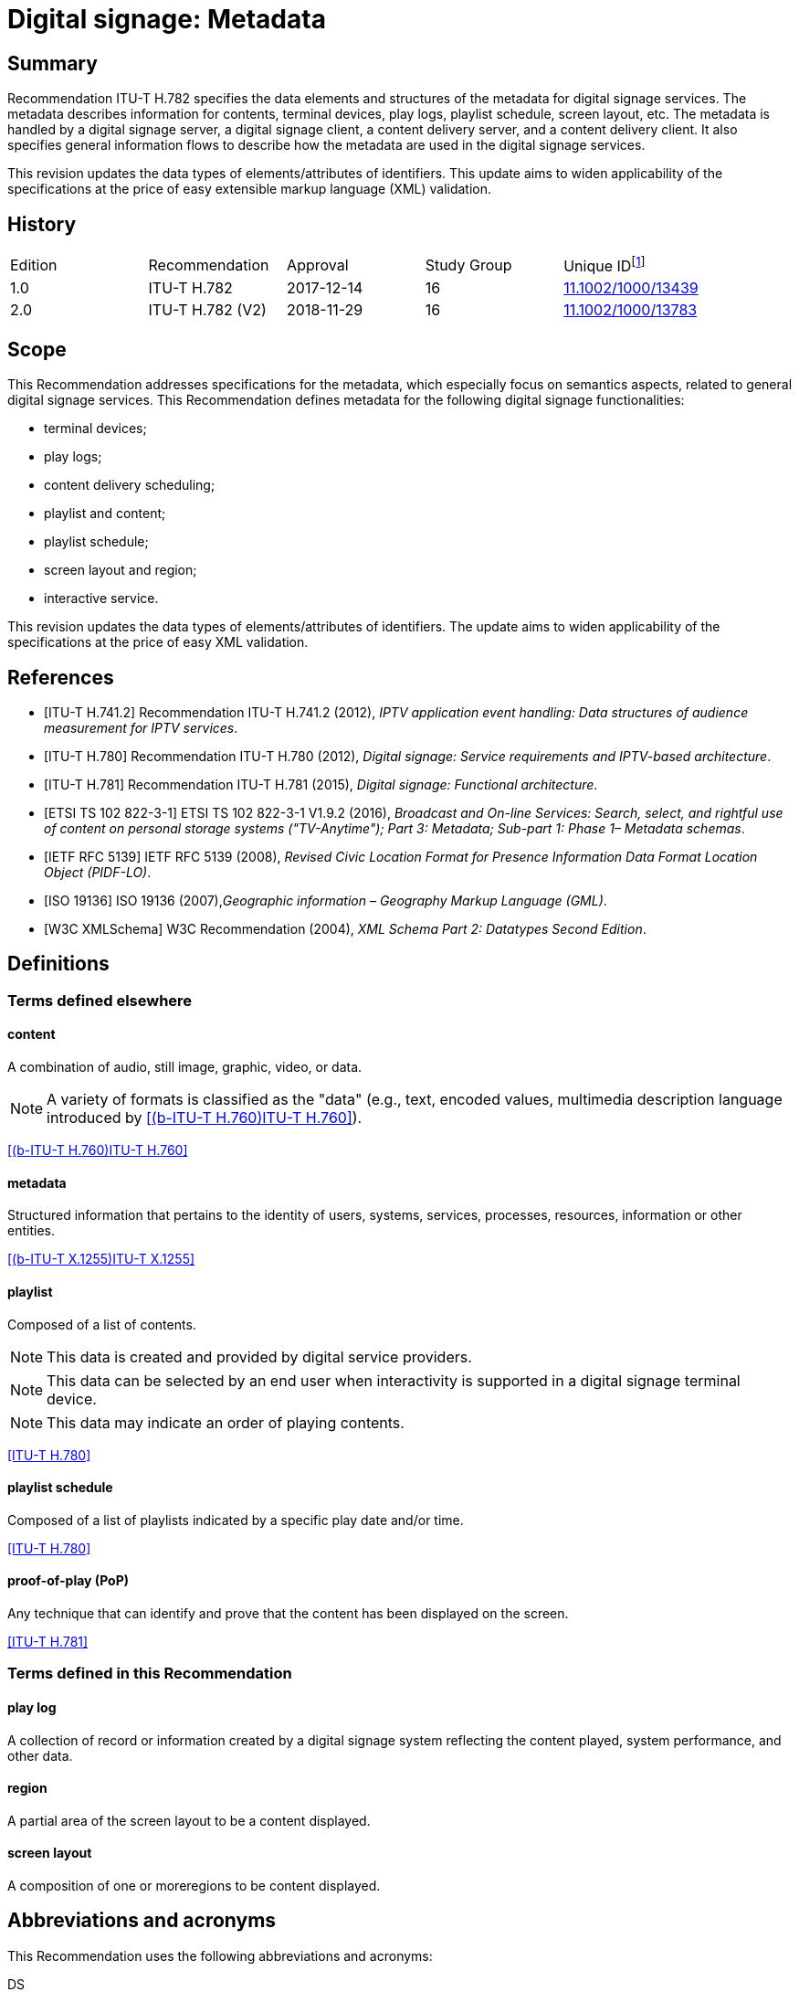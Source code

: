 = Digital signage: Metadata
:bureau: T
:docnumber: H.782
:series: H: Audiovisual and Multimedia Systems
:series1: IPTV multimedia services and applications for IPTV
:series2: Digital Signage
:published-date: 2018-11-01
:status: in-force
:doctype: recommendation
:keywords: Digital signage, information flows, metadata
:imagesdir: images
:docfile: T-REC-H.782-201811-I.MSW-E.adoc
:mn-document-class: itu
:mn-output-extensions: xml,html,doc,rxl
:local-cache-only:
:data-uri-image:

[abstract]
== Summary
Recommendation ITU-T H.782 specifies the data elements and structures of the metadata for digital signage services. The metadata describes information for contents, terminal devices, play logs, playlist schedule, screen layout, etc. The metadata is handled by a digital signage server, a digital signage client, a content delivery server, and a content delivery client. It also specifies general information flows to describe how the metadata are used in the digital signage services.

This revision updates the data types of elements/attributes of identifiers. This update aims to widen applicability of the specifications at the price of easy extensible markup language (XML) validation.

[preface]
== History

[%unnumbered]
|===
<.^| Edition <.^| Recommendation <.^| Approval <.^| Study Group <.^|
Unique ID{blank}footnote:[To access the Recommendation, type the URL http://handle.itu.int/ in the address field of your web browser, followed by the Recommendation's unique ID. For example, http://handle.itu.int/11.1002/1000/11830-en[].]

| [[ihistorye]]1.0 | ITU-T H.782 | 2017-12-14 | 16 | http://handle.itu.int/11.1002/1000/13439[11.1002/1000/13439]
| 2.0 | ITU-T H.782 (V2) | 2018-11-29 | 16 | http://handle.itu.int/11.1002/1000/13783[11.1002/1000/13783]
|===

== Scope

This Recommendation addresses specifications for the metadata, which especially focus on semantics aspects, related to general digital signage services. This Recommendation defines metadata for the following digital signage functionalities:

* terminal devices;

* play logs;

* content delivery scheduling;

* playlist and content;

* playlist schedule;

* screen layout and region;

* interactive service.

This revision updates the data types of elements/attributes of identifiers. The update aims to widen applicability of the specifications at the price of easy XML validation.

[bibliography]
== References

* [[[h741, ITU-T H.741.2]]] Recommendation ITU-T H.741.2 (2012), _IPTV application event handling: Data structures of audience measurement for IPTV services_.

* [[[h780, ITU-T H.780]]] Recommendation ITU-T H.780 (2012), _Digital signage: Service requirements and IPTV-based architecture_.

* [[[h781, ITU-T H.781]]] Recommendation ITU-T H.781 (2015), _Digital signage: Functional architecture_.

* [[[etsi, ETSI TS 102 822-3-1]]] ETSI TS 102 822-3-1 V1.9.2 (2016), _Broadcast and On-line Services: Search, select, and rightful use of content on personal storage systems ("TV-Anytime"); Part 3: Metadata; Sub-part 1: Phase 1– Metadata schemas_.

* [[[rfc5139, IETF RFC 5139]]] IETF RFC 5139 (2008), _Revised Civic Location Format for Presence Information Data Format Location Object (PIDF-LO)_.

* [[[iso19136, ISO 19136]]] ISO 19136 (2007),_Geographic information – Geography Markup Language (GML)_.

* [[[xmlschema, W3C XMLSchema]]] W3C Recommendation (2004), _XML Schema Part 2: Datatypes Second Edition_.

== Definitions

=== Terms defined elsewhere

==== content

A combination of audio, still image, graphic, video, or data.

NOTE: A variety of formats is classified as the "data" (e.g., text, encoded values, multimedia description language introduced by <<h760>>).

[.source]
<<h760>>

==== metadata

Structured information that pertains to the identity of users, systems, services, processes, resources, information or other entities.

[.source]
<<x1255>>

==== playlist

Composed of a list of contents.

NOTE: This data is created and provided by digital service providers.

NOTE: This data can be selected by an end user when interactivity is supported in a digital signage terminal device.

NOTE: This data may indicate an order of playing contents.

[.source]
<<h780>>

==== playlist schedule

Composed of a list of playlists indicated by a specific play date and/or time.

[.source]
<<h780>>

==== proof-of-play (PoP)

Any technique that can identify and prove that the content has been displayed on the screen.

[.source]
<<h781>>


=== Terms defined in this Recommendation

==== play log

A collection of record or information created by a digital signage system reflecting the content played, system performance, and other data.

==== region

A partial area of the screen layout to be a content displayed.

==== screen layout

A composition of one or moreregions to be content displayed.

== Abbreviations and acronyms

This Recommendation uses the following abbreviations and acronyms:

DS:: Digital Signage

GML:: Geography Markup Language

URI:: Uniform Resource Identifier

URL:: Uniform Resource Locator

UTC:: Coordinated Universal Time

XML:: extensible Markup Language

== Conventions

This Recommendation follows the notation described in clause 6 of <<h741>>. The notation is used in this Recommendation to facilitate the specification of the corresponding schema:

* _Definition/Semantics_: definition and semantics of the element / attribute along with notes and value domain;

* _Support_: describes the requirement level and number of occurrence of the pertaining instance. The notations for requirement level are M for mandatory, R for recommended, O for optional. The notations for number of occurrence are (1) = (one instance), (0-1) = (zero or one instance), (0-\*) = (zero or multiple instances possible), (1-*) = (one or multiple instances possible);

* _Type_: describes the type of the pertaining instance as defined in <<table1>>;

* _Container_: elements are defined to group associated elements.

<<table1>> contains data types used in this Recommendation; alternative representations may be shown which illustrates other data structures. In case of discrepancy with any alternative representation, the correct information is to be found in <<table1>>.

[[table1]]
.Data types used in this Recommendation
|===
^.^h| Type ^.^h| Name ^.^h| Notes/Reference

| ca:civicAddress | Civic address a| Used to specify civic location. +
Defined in <<rfc5139>>.
| gml:Point | GML point a| Used to specify simple point geometry in format of geography markup language (GML). +
A point consists of a <Point> element with a child <coords> element. Within <coords> the latitude and longitude values are separated by a space. +
Defined in <<iso19136>>.
| tva:GenreType | Genre a| Used to specify genre of the content. +
Defined in <<etsi>>.
| xs:date | Date a| Used to specify date. The lexical form is CCYY-MM-DD where "CC" represents the century, "YY" the year, "MM" the month and "DD" the day. +
Defined in <<xmlschema>>.
| xs:duration | Duration a| Used to specify duration of time. The lexical form is PnYnMnDTnHnMnS, where "P" represents the starts expression, "nY" represents number of years, "nM" represents number of months, "nD" represents number of days, "T" represents separation of date and time, "nH" represents number of hours, "nM" represents number of minutes, and "nS" represents number of seconds. +
Defined in <<xmlschema>>.
| xs:time | Time a| Used to specify time. The format of time is "hh:mm:ss" where: hh indicates the hour, mm indicates the minute, ss indicates the second. +
Defined in <<xmlschema>>.
| xs:dateTime | Date and time a| Used to specify date and time. The format of dateTime is YYYY-MM-DDThh:mm:ss.s+zzzzzz +
Defined in <<xmlschema>>.
| xs:integer | Integer a| Used to specify a numeric value without a fractional component. +
Defined in <<xmlschema>>.
| xs:language | Natural language identifier a| Used to specify a natural language identifier. +
Defined in <<xmlschema>>.
| xs:nonNegativeInteger | Non-negative integer a| Used to specify integer containing only non-negative values (e.g., 0,1,2,..) +
Defined in <<xmlschema>>.
| xs:positiveInteger | Positive integer a| Used to specify integer containing only positive values (e.g., 1,2,..). +
Defined in <<xmlschema>>.
| xs:string | String a| Used to specify string value which contains characters, line feeds, carriage returns, and tab characters. +
Defined in <<xmlschema>>.
| xs:NMTOKEN | Normalized String without spaces a| Used to specify string after white space replacement. This is, any occurrence of line feeds, carriage returns, contiguous of spaces, and tab are replaced by a single space along with leading or trailing spaces removed. +
Defined in <<xmlschema>>.
| xs:NMTOKENS | List of NMTOKEN a| A whitespace-separated list of NMTOKEN values. +
Defined in <<xmlschema>>.
| xs:anyURI | URI a| Used to specify uniform resource identifier (URI). +
Defined in <<xmlschema>>.

|===

== Overview

This Recommendation address metadata related to digital signage (DS) services to present details of contents and service information. <<h780>> specifies some elements of metadata that are applicable to digital signage services.

Digital signage server has capabilities for administration of digital signage system, control of content delivery, and management of digital signage terminal devices. Digital signage clients are responsible for content presentation, and interactions with audiences. The detailed functionalities of digital signage server and digital signage client are defined in <<h781>>.

This Recommendation selects basic elements/attributes from these specifications that are applicable to digital signage services. Names of elements/attributes are quoted as they are in the specifications, in order to keep the relationship between the standards clear.

<<figure1>> illustrates a reference functional model for DS services as per <<h781>>, and the scope of this Recommendation.

[[figure1]]
.Digital signage service reference architecture
image::T-REC-H.782/image003.png[]

NOTE: <<figure1>> as per <<h781>>.

Entities in <<figure1>> are as follows:

* *Audience/User*: the audience or user, or his/her own device;

* *DS terminal device*: the device that displays content received from a DS service operator;

* *DS service operator*: the business operator that provides DS services. It manages DS terminal devices for displaying content received from a content provider;

* *Content provider or business system*: this entity provides content to the DS service operator for a particular purpose, e.g., advertisements, information, alerts.

Main groups of functions within the DS terminal device and the DS service operator are as follows:

* *DS client*: is responsible for content presentation and interactions with audiences;

* *Content delivery client*: is responsible for acquiring content through a network;

* *DS server*: has capabilities for administration of DS system, control of content delivery and management of DS terminal devices;

* *Content delivery server*: delivers content to the content delivery client.

This Recommendation describes metadata handled by these four functional groups.

== Configuration of terminal device

=== Client configuration

The digital signage server configures the digital signage client with a set of metadata in the "client configuration" which includes allocation of _TerminalId_; see <<figure2>>. The digital signage server can reconfigure the digital signage client with the configuration information needed.

A set of elements/attributes for "client configuration" metadata is shown in <<table2>>.

[[figure2]]
.A flow for client configuration
image::T-REC-H.782/image004.png[]

[[table2]]
.Metadata for "client configuration"
|===
^.^h| Element/Attribute ^.^h| Definition/Semantics ^.^h| Support ^.^h| Type

| Client‌Configuration | Container to include client configuration information. | |
| Terminal‌Id a| Element of ClientConfiguration. +
An identifier of a terminal device. This value is allocated by the digital signage server. | M(1) | xs:NMTOKEN
| Name a| Element of ClientConfiguration. +
Name of the terminal, which can be in different languages. | O(0-*) | xs:string
| KeywordList a| Element of ClientConfiguration. +
Container to include list of keywords. | O(0-1) |
| Keyword a| Element of KeywordList. +
A keyword for the usage of the terminal device which can be in different languges. +
A keyword can be a single word or an entire phrase made up of multiple words. | O(1-*) | xs:string
| Configuration‌DateTime a| Element of ClientConfiguration. +
Describes date/time of configuration of the terminal device. | O(0-1) | xs:dateTime
| ScreenlayoutId‌RefList a| Element of ClientConfiguration. +
A list of reference identifiers of the screen layout information (see <<table15>>). | O(0-1) | xs:NMTOKENS
| TerminalGroup‌Id‌Ref a| Element of ClientConfiguration. +
A reference identifier of the terminal group information (see <<table9>>). | O(0-1) | xs:NMTOKEN
| Username a| Element of ClientConfiguration. +
The user name to access the terminal device. | O(0-1) | xs:NMTOKEN
| Password a| Element of ClientConfiguration. +
The password to access the terminal device. | O(0-1) | xs:string
| AVControl a| Element of ClientConfiguration. +
Container to include audio and visual information. | O(0-1) |
| Volume a| Element of AVControl. +
Control the sound volume level of the terminal device. +
Suggested unit is in percentage (%). | O(0-1) | xs:string
| Brightness a| Element of AVControl. +
Control the monitor brightness level of the terminal device. +
Suggested unit is in percentage (%). | O(0-1) | xs:string
| ContentDelivery‌ServerIdRefList a| Element of ClientConfiguration. +
A list of reference identifiers of content delivery servers (see <<table5>>). | O(0-1) | xs:NMTOKENS
| LogServerIdRef a| Element of ClientConfiguration. +
A reference identifier to a log server (see <<table6>>). | O(0-1) | xs:NMTOKEN
| Playlist‌ScheduleServer‌Id‌Ref a| Element of ClientConfiguration. +
A reference identifier to a server that provides a playlist schedule (see <<table7>>). | O(0-1) | xs:NMTOKEN

|===

NOTE: Elements derived from <<h780>>: TerminalId, Keyword.

Supplemental explanations of elements are as follows:

* _ScreenlayoutIdRefList_: denotes the list of reference identifiers of the screen layout format of the terminal device. This element is used when there are limited types of screen layout format within this configuration;

* _Name_: denotes the name of the terminal device. Normally, it is in user-readable format for the user to differentiate or to understand the purpose of the terminals. It can be in different languages;

* _Username and Password_: denotes the username and password that is used in accessing digital signage service from the terminal device. This information can be used for maintenance of terminal and the digital signage client;

* _AVControl_: describes the level of sound volume and brightness of the terminal device that is controlled by the digital signage server. It is possible to add other types of audio/visual setting that in needed in the implementation such as contrast, colours, etc.;

* _TerminalGroup_: denotes the reference identifier of the terminal group that the terminal belongs;

* _ContentDeliveryServerIdRefList_: denotes the list of reference identifiers of the content delivery servers that are used by terminals in downloading content. There can be more than one content delivery servers;

* _LogServerIdRef_: denotes the reference identifier of the log server that is used by the terminal to report log data;

* _PlaylistScheduleServerIdRef_: denotes the reference identifier of the playlist schedule server for the terminal.

=== Terminal device

A digital signage client may use the set of metadata in the "terminal device" to send its installation information to the server, and the digital signage server may use this metadata to manage the terminal device. See <<figure3>>.

A set of elements/attributes for "terminal device" metadata is shown in <<table3>>.

[[figure3]]
.A flow for terminal device
image::T-REC-H.782/image005.png[]

[[table3]]
.Metadata for "terminal device"
|===
^.^h| Element/Attribute ^.^h| Definition/Semantics ^.^h| Support ^.^h| Type

| Terminal‌Device | Container to include terminal device information to be reported to the server. | |
| TerminalId‌Ref a| Element of TerminalDevice. +
A reference identifier of a terminal device. This value is allocated by the digital signage server (see <<table2>>). | M(1) | xs:NMTOKEN
| Installation‌DateTime a| Element of TerminalDevice. +
Describes date and time of installation of the terminal device. | O(0-1) | xs:dateTime
| Display‌Information a| Element of TerminalDevice. +
Container to include information of the display connected to a terminal device. | O(0-1) |
| Installation‌Layout a| Element of DisplayInformation. +
Informs how the display is installed. Example values are horizontal, vertical, tiled horizontally, but not limited. | O(0-1) | xs:string
| Size a| Element of DisplayInformation. +
The size of display monitor in length unit. The data type has three attributes for diagonal, width and height of the monitor, and an additional unit attribute. Example units are centimeters, inches, but not limited. | O(0-1) | xs:string
| Pixel‌Resolution a| Element of DisplayInformation. +
The resolution of display monitor in pixels. It has three attributes for the width, height and aspect ratio. | O(0-1) | xs:string
| Capability‌List a| Element of DisplayInformation. +
List of capabilities that are provided in the screen. Example values are touch screen, 3D, but not limited. | O(0-1) | xs:‌NMTOKENS
| Cpu a| Element of TerminalDevice. +
CPU power of the terminal. | O(0-1) | xs:string
| Storage‌Size a| Element of TerminalDevice. +
Storage size available of the terminal. | O(0-1) | xs:string
| IPAddress a| Element of TerminalDevice. +
IP address of the terminal device. +
This attribute can be an IPv4 or IPv6 address. +
Either MAC address or IP address exists for a single terminal. | R(0-1) | xs:‌NMTOKEN
| MACAddress a| Element of TerminalDevice. +
MAC address of the terminal device. +
The format for this attribute is "xx:xx:xx:xx:xx:xx", where 'x' indicates a single hexadecimal. +
Either MAC address or IP address exists for a single terminal. | R(0-1) | xs:‌NMTOKEN
| Timezone a| Element of TerminalDevice. +
The timezone of the terminal device. +
Value in coordinated universal time (UTC) time. | O(0-1) | xs:time
| Geo‌Location a| Element of TerminalDevice. +
The geographical location of the terminal device. | O(0-1) | gml:Point
| Location a| Element of TerminalDevice. +
Location of the terminal other than geographic information (e.g., postal address). | O(0-1) | ca:‌civic‌Address
| Interactive‌Device a| Element of TerminalDevice. +
The container to include the list of interactive devices that are attached to the terminal device (see <<table4>>). | O(0-*) |

|===

NOTE: Elements derived from <<h780>>: TerminalId, DisplayInformation, and InstallationDate.

Supplemental explanations of elements are as follows:

* _TerminalIdRef_: denotes the reference identifier to the terminal, if applicable. After first initiation, the terminal device may not have any _TerminalId_ to identify itself;
+
NOTE: In this case, the terminal device sets the initial value, such as "0", to the _TerminalId._ The digital signage server can assign a unique value for _TerminalId_ through the flow described in clause7.1;

* _DisplayInformation_: describes the display information of the digital signage terminal. The information may include the display size, pixel, and capabilities such as 3D, touch screen, etc. Digital signage server can use this information in determining the type of content that the terminal is able to display;

* _Cpu_: describes the CPU power of the terminal. This is used to check if the terminal has the ability to display certain types of content;

* _StorageSize_: describes the size of the storage available in the terminal, e.g., a hard disk drive or flash memory;
+
NOTE: This is used to check if the terminal is able to store the content to be displayed;

* _IPAddress_ and _MACAddress_: denotes the address used to access the terminal. It is possible to use this information when creating the _TerminalId_ element;

* _Timezone_:describes the time zone of the area where the terminal is installed;
+
NOTE: When the terminal and the server are in different time zones, the server needs to be careful with information related to time;

* _GeoLocation_: denotes the location of the terminal using GML format;
+
NOTE: If the terminal is mobile, this element can be appropriate in providing the actual position of the terminal.

* _Location_: describes the postal address of the terminal;
+
NOTE: This element can be used to locate the terminal, e.g., maintenance.

* _InterfaceDevice_: describes the list of interactive devices that are attached to the terminal. A terminal device can have zero or more interactive devices attached such as touch panel, keyboard, mouse, camera, sensor, etc. The digital signage operator can make use of the interactive devices to provide interactive services and collect environmental inputs.

=== Interactive device

A terminal device can have zero or more interactive devices attached. The digital signage service can make use of the interactive devices to provide interactive services and collect environmental inputs. A set of elements/attributes for the interactive device are shown in <<table4>>.

[[table4]]
.Metadata for "interactive device"
|===
^.^h| Element/Attribute ^.^h| Definition/Semantics ^.^h| Support ^.^h| Type

| Interactive‌Device | Container to include interactive devices attached to the terminal. | |
| Interactive‌DeviceId a| Element of InteractiveDevice. +
Identifier of the interactive device. | M(1) | xs:NMTOKEN
| Name a| Element of InteractiveDevice. +
Name of the interactive device, which can be in different languages. | O(0-*) | xs:string
| Type a| Element of InteractiveDevice. +
Type of interactive device. +
The suggested values are touch panel, keyboard, mouse, camera, camcorder, sensor, but not limited. | R(0-1) | xs:string
| Output‌Type a| Element of InteractiveDevice. +
Type of output type of event that can occur to the interactive device. +
The suggested values are text, audio, video, position, but not limited. | O(0-1) | xs:string
| Status a| Element of InteractiveDevice. +
Indicates the existence of an error (and/or type of error) in the interactive device. +
The suggested values are normal, failure, but not limited. | M(1) | xs:string

|===

Supplemental explanations of elements are as follows:

* _InteractiveDeviceId_: denotes the identifier of the interactive device that is attached to the terminal. It is a unique value within the terminal device;

* _Name_: denotes the name of the interactive device. Normally, it is in user-readable format for the user to differentiate or to understand the auxiliary devices attached. It can be in different languages;

* _Type_: describes the type of the interactive device that includes touch panel, keyboard, camera, sensor, etc.;

* _OutputType_: describes the data type of event that can be produced from the interactive device.
+
NOTE: For example, a mouse or touch panel can produce position data type, a camera can produce video data type.

=== Content delivery server

It is possible to have a separate content delivery server to distribute content to the DS terminal. A set of elements/attributes for the information of the "content delivery server" are shown in <<table5>>.

[[table5]]
.Metadata for "content delivery server"
|===
^.^h| Element/Attribute ^.^h| Definition/Semantics ^.^h| Support ^.^h| Type

| Content‌Delivery‌Server | Container to include information of the content delivery server. | |
| Content‌Delivery‌Server‌Id a| Element of ContentDeliveryServer. +
Identification of the content delivery server. | M(1) | xs:NMTOKEN
| Location a| Element of ContentDeliveryServer. +
Container to include the IP address/URI of the content delivery server. | M(1) |
| IPAddress a| Element of Location. +
The IP address and port number of the content delivery server. | O(0-1) | xs:string
| URI a| Element of Location. +
The URI of the content delivery server. | O(0-1) | xs:anyURI
| Username a| Element of ContentDeliveryServer. +
The user name to access the content delivery server. | O(0-1) | xs:string
| Password a| Element of ContentDeliveryServer. +
The password to access the content delivery server. | O(0-1) | xs:string
| Timezone a| Element of ContentDeliveryServer. +
The time zone of the content delivery server. +
Value in UTC time. | O(0-1) | xs:time

|===

Supplemental explanations of elements are as follows:

* _ContentDeliveryServerId_: denotes the identifier of the content delivery server;

* _Location_: describes the addressing information to access the content delivery server. Suggested format used for this element is IP Address/port number, URI, uniform resource locator (URL), etc.;

* _Username_ and _password_: denotes the user name and password that is used in accessing the content delivery server;
+
NOTE: The content delivery server can validate the DS terminal device that provides this information.

* _Timezone_: describes the time zone used by the content delivery server.

=== Log server

It is possible to have separate log server to collect log data. A set of elements/attributes for the "logserver" are shown in <<table6>>.

[[table6]]
.Metadata for "log server"
|===
^.^h| Element/Attribute ^.^h| Definition/Semantics ^.^h| Support ^.^h| Type

| LogServer | Container to include information of log server. | |
| LogServerId a| Element of LogServer. +
Identification of the log server. | M(1) | xs:NMTOKEN
| Location a| Element of LogServer. +
Container to include the IP address/URI of the log server. | M(1) |
| IPAddress a| Element of Location. +
The IP address and port number of the log server. | O(0-1) | xs:string
| URI a| Element of Location. +
The URI of the log server. | O(0-1) | xs:anyURI
| Username a| Element of LogServer. +
The user name to access to the log server. | O(0-1) | xs:‌NMTOKEN
| Password a| Element of LogServer. +
The password to access to the log server. | O(0-1) | xs:string
| Timezone a| Element of LogServer. +
The time zone of the log server. +
Value in UTC time. | O(0-1) | xs:time

|===

Supplemental explanations of elements are as follows:

* _LogServerId_: denotes the identifier of the log server;

* _Location_: describes the addressing information to access the log server. Suggested format used for this element is IP address/port number, URI, URL, etc.;

* _Username_ and _Password_: denotes the user name and password that is used in accessing log server;
+
NOTE: The log server can validate the DS terminal device that provides this information.

* _Timezone:_ describes the time zone used by the log server.

=== Playlist schedule server

It is possible to have a separate server to inform playlist schedule. A set of elements/attributes for the information of the "playlist schedule server" are shown in <<table7>>.

[[table7]]
.Metadata for "playlist schedule server"
|===
^.^h| Element/Attribute ^.^h| Definition/Semantics ^.^h| Support ^.^h| Type

| Playlist‌Schedule‌Server | Container to include information of playlist scheduleserver. | |
| Playlist‌Schedule‌ServerId a| Element of PlaylistScheduleServer. +
Identification of the playlist schedule server. | M(1) | xs:NMTOKEN
| Location a| Element of PlaylistScheduleServer. +
Container to include the IP address/URI of the playlist schedule server. | M(1) |
| IPAddress a| Element of Location. +
The IP qddress and port number of the playlist schedule server. | O(0-1) | xs:string
| URI a| Element of Location. +
The URI of the playlist schedule server. | O(0-1) | xs:anyURI
| Username a| Element of PlaylistScheduleServer. +
The user name to access to the playlist schedule server. | O(0-1) | xs:‌NMTOKEN
| Password a| Element of PlaylistScheduleServer. +
The password to access to the playlist schedule server. | O(0-1) | xs:string
| Timezone a| Element of PlaylistScheduleServer. +
The time zone of the playlist schedule server. +
Value in UTC time. | O(0-1) | xs:time

|===

Supplemental explanations of elements are as follows:

* _PlaylistScheduleServerId_: denotes the identifier of the playlist schedule server;

* _Location_: describes the addressing information to access the playlist schedule server. Suggested format used for this element is IP address/port number, URI, URL, etc.;

* _Username_ and _Password_: denotes the user name and password that is used in accessing playlist schedule server;
+
NOTE: The playlist schedule server can validate the DS terminal device that provides this information.

* _Timezone_: describes the time zone used by the playlist schedule server.

=== Terminal device status

The terminal device can send its device status to the digital signage server; see <<figure4>>. This informs the digital signage operator of the current condition of the terminal device <<h781>>.

A set of elements/attributes for "terminal device status" metadata is shown in <<table8>>.

[[figure4]]
.A flow for terminal device status
image::T-REC-H.782/image006.png[]

[[table8]]
.Metadata for "terminal device status"
|===
^.^h| Element/Attribute ^.^h| Definition/Semantics ^.^h| Support ^.^h| Type

| Terminal‌Device‌Status | Container to include information in the terminal device status reported to the server. | |
| Terminal‌Id‌Ref a| Element of TerminalDeviceStatus. +
A reference identifier of the terminal device (see <<table2>>). | M(1) | xs:NMTOKEN
| Timestamp a| Element of TerminalDeviceStatus. +
Time/date that was measured by the terminal device. | M(1) | xs:dateTime
| FreeSpace a| Element of TerminalDeviceStatus. +
Size of the free space in the memory of the terminal device. +
Suggested unit is in either megabytes (MB) or gigabytes (GB). The value may be expressed as size + unit such as '10 MB'. | R(0-1) | xs:string
| CPU‌Speed a| Element of TerminalDeviceStatus. +
Currently measured CPU speed of the terminal device. +
Suggested unit is in GHz. | O(0-1) | xs:non‌Negative‌Integer
| Temperature a| Element of TerminalDeviceStatus. +
Currently measured temperature of the terminal device. +
Suggested unit is in Celsius. | O(0-1) | xs:integer
| Uptime a| Element of TerminalDeviceStatus. +
Current uptime of the terminal device. +
Suggested unit is in minutes. | R(0-1) | xs:non‌Negative‌Integer
| AVControl a| Element of TerminalDeviceStatus. +
Container to include current audio and visual status. | O(0-1) |
| Volume a| Element of AVControl. +
Current sound volume level of the terminal device. +
Suggested unit is in percentage (%). | O(0-1) | xs:non‌Negative‌Integer
| Brightness a| Element of AVControl. +
Current monitor brightness level of the terminal device. +
Suggested unit is in percentage (%). | O(0-1) | xs:non‌Negative‌Integer
| Last‌Connect a| Element of TerminalDeviceStatus. +
Time of last connection with the server. | O(0-1) | xs:dateTime
| Terminal‌Status a| Element of TerminalDeviceStatus. +
Indicates the existence of an error (and/or type of error) of the terminal device. +
The suggested values are normal, display failure, interactive device failure, but not limited. | M(1) | xs:string

|===

Supplemental explanations of elements are as follows:

* _Timestamp_: describes the time and date of the moment that the terminal device has measured the terminal device status;

* _FreeSpace, CPUSpeed,_ and _Temperature_: describe the performance status of the terminal device. The server can detect if the terminal device is overloaded;

* _AVControl_: describes the current sound volume level and brightness level of the terminal device;
+
NOTE: The server can determine the need for controlling the volume level/brightness level that is appropriate for the environment. It is possible to add other types of audio/visual settings that are needed in the implementation such as contrast, colours, etc.

* _LastConnect_: describes the date/time that the server has interface with the terminal device.
+
NOTE: The server can check when it has made any control to the terminal device.

=== Terminal group

A number of terminal devices can be grouped together to display the same content and playlist schedule. It would be easier to manage and operate multiple digital signage clients with the concept of a group. The digital signage server assigns a client to a group with the set of metadata defined in <<table9>>.

A set of elements/attributes for "terminal group" metadata is shown in <<table9>>.

[[table9]]
.Metadata for "terminal group"
|===
^.^h| Element/ Attribute ^.^h| Definition/Semantics ^.^h| Support ^.^h| Type

| Terminal‌Group | Container to include group information for terminal device. | |
| Terminal‌GroupId a| Element of TerminalGroup. +
An identifier of the group of terminal devices. | M(1) | xs:NMTOKEN
| Name a| Element of TerminalGroup. +
Name of the terminal group, which can be in different languages. | O(0-*) | xs:string
| Username a| Element of TerminalGroup. +
The user name to access the terminal group. | O(0-1) | xs:‌NMTOKEN
| Password a| Element of TerminalGroup. +
The password to access the terminal group. | O(0-1) | xs:string
| Location a| Element of TerminalGroup. +
Location of the terminals in the group (e.g., A building name, or an area name of terminal devices installed). | O(0-1) | xs:string
| Creation‌DateTime a| Element of TerminalGroup. +
Creation time/date of the terminal group. | O(0-1) | xs:dateTime
| ParentGroup‌IdRef a| Element of TerminalGroup. +
To support nested groups, a reference identifier of the parent terminal group. | R(0-1) | xs:NMTOKEN
| Inherited‌Depth a| Element of TerminalGroup. +
The depth of the nested group when ParentGroupIdRef is assigned. +
If the value is bigger than 0, it is inherited. | R(0-1) | xs:non‌Negative‌Integer
| TerminalId‌RefList a| Element of TerminalGroup. +
A list of reference identifiers of the terminal devices (see <<table2>>). List of terminal devices that are assigned to this group. | M(1) | xs:NMTOKENS

|===

Supplemental explanations of elements are as follows:

* _TerminalGroupId_: denotes the identifier of the group of terminal devices;

* _Name_: denotes the name of the group. Normally, it is in user-readable format for the user to differentiate or to understand the purpose of the group. It can be in different languages;

* _Username_ and _Password_: denotes the user name and password that is commonly used by the terminal devices in the group;

* _Location:_ describes the location of the terminal devices in the group, normally in user‑readable format;
+
NOTE: This element can be used by a user of the digital signage service to understand the estimated location of the group. For example, terminal devices on the first floor of a building can form a "first‑floor" group.

* _CreationDateTime_: describes the creation time and date of the terminal group;

* _ParentGroupIdRef_, _InheritedDepth_: group can be in nested. The depth of the nested group is expressed in _InheritedDepth_ element.
+
NOTE: For example, a terminal device on the first floor of a building can belong to a building group and also to a first‑floor group.

== Play log

Digital signage server has log management functions to aggregate logs from DS terminal devices. The DS terminal device creates records for content played in the DS terminal device and sends the play log to the server. The details functionalities of digital signage server and digital signage client are defined in <<h781>>.

NOTE: The digital signage server controlling and managing multiple clients can be overwhelmed with play log reports from a large number of clients. It is convenient to specify the timing of sending the report to avoid high server load intensity or network congestion <<h781>>.

The digital signage client reports to the digital signage server of its play log with the set of metadata defined in <<table10>>, which describes a set of elements/attributes for "play log" metadata.

[[figure5]]
.Flows for reporting play log
image::T-REC-H.782/image007.png[]

[[table10]]
.Metadata for "play log"
|===
^.^h| Element/ Attribute ^.^h| Definition/Semantics ^.^h| Support ^.^h| Type

| PlayLog | Container to include information of play log reported by the client. | |
| TerminalIdRef a| Element of Playlog. +
A reference identifier of the terminal device (see <<table2>>). | M(1) | xs:NMTOKEN
| LogItem a| Element of Playlog. +
Container to include information of list of log items. | O(0-*) |
| StartDateTime a| Element of LogItem. +
Describes the start date and time of showing the content. | M(1) | xs:dateTime
| EndDateTime a| Element of LogItem. +
Describes the end date and time of showing the content. +
Either EndDateTime or Duration may exist for a single log item. | O(0-1) | xs:dateTime
| Duration a| Element of LogItem. +
Describes duration of showing the content. +
Either EndDateTime or Duration may exist for a single log item. | O(0-1) | xs:duration
| LogItemType a| Element of LogItem. +
Identifies the type of the single log. +
Various values are possible, suggested ones are ContentLog and PlayListLog. | R(1) | xs:‌NMTOKEN
| ContentIdRef a| Element of LogItem. +
A reference identifier of the content which is presented in the terminal device (see <<table14>>). +
Either ContentIdRef or PlayListIdRef exists for a single log. | O(0-1) | xs:NMTOKEN
| PlaylistIdRef a| Element of LogItem. +
A reference identifier of the playlist or playlist schedule which is presented in the terminal device (see <<table13>>). +
Either ContentIdRef or PlaylistIdRef exists for a single log. | O(0-1) | xs:NMTOKEN
| PlayedScreen‌Region a| Element of LogItem. +
A container to include reference identifier to screen layout and region in which the content/playlist has been played. | O(0-1) |
| ScreenLayout‌IdRef a| Element of PlayedScreenRegion. +
A reference identifier of the screen layout in which the content/playlist has been displayed (see <<table15>>). | O(0-1) | xs:NMTOKEN
| RegionIdRef a| Element of PlayedScreenRegion. +
A reference identifier of the region in which the content/playlist has been displayed (see <<table16>>). +
For a single region in the terminal device, it shall be omitted. | O(0-1) | xs:NMTOKEN
| PlayStatus a| Element of LogItem. +
Indicates the display status of the content/playlist. +
The suggested values are success, hardware failure, content failure, content interruption, but not limited. | R(1) | xs:string
| ProofOfPlay a| Element of LogItem. +
Anything that can identify the proof of play. | O(0-1) | xs:string

|===

Supplemental explanations of elements are as follows:

* _TerminalIdRef_: denotes the reference identifier to the digital signage client terminal device that is reporting the play log;

* _StartDateTime_, _EndDateTime_, and _Duration_: describes the start time and date and end time and date that the terminal device has displayed the content, playlist, or playlist schedule;
+
NOTE: If the content is interrupted in the middle of a replay, the duration will be shorter than the duration specified in <<table13>> or <<table14>>;

* _LogType_: describes the type of play log;

* _ContentIdRef_ and _PlayListIdRef_: denotes the reference identifier to the content, playlist, or playlist schedule that has been displayed in the terminal device;

* _PlayedScreenRegion_: denotes the reference identifier to the screen layout and region in which the content, playlist, or playlist schedule has been displayed;
+
NOTE: If there are multiple regions, multiple play logs are generated for a certain time.

* _PlayStatus_: describes the status of displaying the content/playlist;

* _ProofOfPlay_: describes proof that the content/playlist has been displayed. This element is implementation-dependent.

== Content delivery scheduling

The digital signage server manages schedules for content delivery and requests the content delivery server to distribute content to multiple DS terminal devices. The delivery of content is performed between the content delivery server and the content delivery client. The detailed functionalities of digital signage server, content delivery server, and content delivery client are defined in <<h781>>.

There are three types of content delivery: push-mode, pull-mode and P2P-mode. <<figure6>> consolidates operational flows of the three modes into one flow diagram.

A set of elements/attributes for "content delivery schedule" metadata is shown in <<table11>>.

[[figure6]]
.Flows for content delivery scheduling
image::T-REC-H.782/image008.png[]

[[table11]]
.Metadata for "content delivery schedule"
|===
^.^h| Element/ Attribute ^.^h| Definition/Semantics ^.^h| Support ^.^h| Type

| Content‌Delivery‌Schedule | Container to include information of the content delivery schedule. | |
| Content‌Delivery‌ScheduleId a| Element of ContentDeliverySchedule. +
An identifier of the content delivery schedule. | M(1) | xs:NMTOKEN
| ContentId‌Ref‌List a| Element of ContentDeliverySchedule. +
A list of reference identifiers of content (see <<table14>>). +
Content to be delivered from the content delivery server to the content delivery client. | M(1) | xs:NMTOKENS
| Terminal‌Group‌Id‌Ref‌List a| Element of ContentDeliverySchedule. +
A list of reference identifiers of terminal group (see <<table9>>). +
Terminal group ID of the terminal devices in which this metadata applies. +
If omitted, applies to the terminal device that received this metadata. | O(0-1) | xs:NMTOKENS
| Publication‌DateTime a| Element of ContentDeliverySchedule. +
Time/date of the content delivery schedule issued by the server. | R(1) | xs:dateTime
| Delivery‌Deadline a| Element of ContentDeliverySchedule. +
Deadline time/date in which specified content must be received by the client. | O(0-1) | xs:dateTime
| SendDate‌Time a| Element of ContentDeliverySchedule. +
Time/date when the delivery of specified content starts. +
If neither Deadline nor SendDateTime are assigned, content may be sent immediately when the delivery server receives a sending request. | O(0-1) | xs:dateTime
| Delivery‌Method a| Element of ContentDeliverySchedule. +
Delivery method used between content the delivery server and the content delivery client. +
The suggested values are PushMode, PullMode, P2PMode, but not limited. | R(1) | xs:‌NMTOKENS

|===

Supplemental explanations of elements are as follows:

* _ContentDeliveryScheduleId_: denotes the identifier of the content delivery schedule. It is used to differentiate multiple schedules that are issued by the server that provides information on the content delivery schedule;

* _ContentIdRefList_: denotes the list of references to the content that are delivered from the content server;

* _TerminalGroupIdRefList_: describes the list of references to the terminal group that this metadata applies;

* _DeliveryMethod_: describes the delivery method used between the content delivery server and the content delivery client. The PushMode is described in clause 8.5.1 in <<h781>>, PullMode is described in clause 8.5.2 in <<h781>>, and P2PMode is described in clause 8.5.3 of <<h781>>;

* _PublicationDateTime_: describes the time and date that the server has issued the content delivery schedule;
+
NOTE: If multiple schedules are received with the same _ContentDeliveryScheduleId_, the metadata with the latest publication time will be effective. The outdated schedule is ignored.

* _DeliveryDeadline_: describes the deadline time/date in which the content must be delivered. After the deadline, the content is assumed to be outdated and is not needed by the client;
+
NOTE: Content such as current weather conditions, is an example of outdated information for the following day.

* _SendDateTime_: describes the content delivery date/time, which indicates the time to start content delivery and is assigned in advance.

== Playlist schedule

Digital signage server creates and manages a schedule of playlists. The digital signage client plays playlists according to the playlist schedule. Detail functionalities of digital signage server and digital signage client are defined in <<h781>>.

=== Playlist schedule

A set of elements/attributes for "playlist schedule" are shown in <<table12>>.

[[table12]]
.Metadata for "playlist schedule"
|===
^.^h| Element/ Attribute ^.^h| Definition/Semantics ^.^h| Support ^.^h| Type

| Playlist‌Schedule | Container to include information of playlist schedule. | |
| Playlist‌ScheduleId a| Element of PlaylistSchedule. +
Identifier of the PlaylistSchedule. | M(1) | xs:NMTOKEN
| Name a| Element of PlaylistSchedule. +
Name of the playlist schedule, which can be in different languages | O(0-*) | xs:string
| Terminal‌GroupIdRefList a| Element of PlaylistSchedule. +
A list of reference identifiers of the terminal group (see <<table9>>). Terminal group ID of the terminals in which this playlist schedule applies. | O(0-1) | xs:NMTOKENS
| Publication‌DateTime a| Element of PlaylistSchedule. +
Time/date of the playlist schedule issued by the server. | R(1) | xs:dateTime
| ValidDate‌Time a| Element of PlaylistSchedule. +
Time/date in which this playlist schedule becomes valid. | O(0-1) | xs:dateTime
| Expiration a| Element of PlaylistSchedule. +
Expiration time/date of the playlist schedule. +
If omitted, handling of this element is implementation-dependent (e.g., expiration time is infinite until new PlaylistScheduleInformation with same identifier is received). | O(0-1) | xs:dateTime
| Priority a| Element of PlaylistSchedule. +
Priority of the playlist schedule. Pertaining playlist schedule is displayed when no playlist schedule with higher priority exists. | O(0-1) | xs:non‌Negative‌Integer
| ApplyDate‌List a| Element of PlaylistSchedule. +
List of specific single date in which the content should be played. | O(0-1) | xs:date
| ApplyDay‌OfWeekList a| Element of PlaylistSchedule. +
List of day of the week in which the playlist should be played. +
Among other possible values, the suggested values are Everyday, Sunday, Monday, Tuesday, Wednesday, Thursday, Friday, Saturday, and PublicHolidays. | O(0-1) | xs:‌NMTOKEN
| StartTime a| Element of PlaylistSchedule. +
Time/date in which the content should start playing. | R(1) | xs:dateTime or xs:time
| EndTime a| Element of PlaylistSchedule. +
Time/date in which the content should stop playing. | O(0-1) | xs:dateTime or xs:time
| PlaylistId‌Ref a| Element of PlaylistSchedule. +
A reference identifier of the Playlist(see <<table13>>) which contains a list of contents to be played by the client. | M(1-*) | xs:NMTOKEN
| Repeat‌Number a| Element of PlaylistIdRef. +
Number of times the playlist should be repeated. | O(0-1) | xs:‌positiveInteger

|===

Supplemental explanations of elements are as follows:

* _PlaylistScheduleId_: denotes the identifier of the playlist schedule. It is used to differentiate multiple schedules that are issued by the server that provides playlist schedule;

* _Name_: denotes the name of the playlist schedule. Normally, it is in user-readable format for the user to differentiate or to understand the purpose of the playlist schedule. It can be in different languages;

* _TerminalGroupIdRefList_: denotes the list of _TerminalGroupId_ in which the pertaining playlist schedule applies. The terminal device can ignore playlist schedules that do not have the _TerminalGroupId_ to which the terminal device belongs;
+
NOTE: This information is omitted, the playlist schedule applies to every terminal device that receives this playlist schedule;

* _PublicationDateTime_: describes time and date that the server has issued the playlist schedule. If multiple schedules are received with the same _PublicationDateTime_, the metadata with the latest publication time will be in effect. Outdated publication times are ignored;

* _ValidDateTime_: describes time and date in which the playlist schedule becomes effective. The playlist schedule can be distributed before the actual play time. The operator needs to consider when the terminal device can download all content in the playlist schedule when setting the valid time;
+
NOTE: If this element is omitted, handling of this element is implementation-dependent (e.g., start display whenever possible).

* _Expiration_: describes time and date in which the playlist schedule expires;
+
NOTE: If this element is omitted, handling of this element is implementation-dependent (e.g., expiration time is infinite until new _PlaylistSchedule_ with same identifier is received).

* _Priority_: describes the priority of the playlist schedule. It is possible to have more than one playlist schedule for single moment. The playlist schedule with higher priority is displayed. The playlist schedule with lower priority can be played is implementation-dependent (e.g., high priority playlist are player often than low priority playlist);
+
NOTE: If omitted, handling of this element is implementation-dependent (e.g., assign lowest priority).

* _ApplyDateList_: describes the specific date in which the playlist should be played. It is possible to set schedule for certain date (e.g., Independence Day). It should set to the same or later time/date than the ValidTime;

* _ApplyDayOfWeekList_: describes the day of the week in which the playlist are displayed. The suggested values are Everyday, Sunday, Monday, Tuesday, Wednesday, Thursday, Friday, Saturday, and PublicHolidays;

* _StartTime_: describes the time/date in which the content should start playing. It is possible to set different schedule for morning, evening, night, etc.;
+
NOTE: If _StartTime_ is not assigned, the content may be played immediately based on when the terminal device receives a playlist.

* _EndTime_: describes the time/date in which the content should start playing;

* _PlaylistIdRef_: denotes the reference identifier to the playlist. It consists of multiple _PlaylistIdRef_ that can represent the play order of the multiple playlist. The playlist contains a list of contents to be played by the digital signage terminal device;

* _RepeatNumber_: describes the number of time the playlist should be repeated.
+
NOTE: If omitted, handling of this element is implementation-dependent (e.g., repetition time is infinite when an exact value is not specified).

=== Playlist

A set of elements/attributes for "playlist" are shown in <<table13>>.

[[table13]]
.Metadata for "playlist"
|===
^.^h| Element/ Attribute ^.^h| Definition/Semantics ^.^h| Support ^.^h| Type

| Playlist | Container to include information of playlist. | |
| PlaylistId a| Element of Playlist. +
Identifier of the playlist. | M(1) | xs:NMTOKEN
| Name a| Element of Playlist. +
Name of the playlist, which can be in different languages. | O(0-*) | xs:string
| Priority a| Element of Playlist. +
Priority of the playlist. Pertaining playlist is displayed when no playlist with higher priority exists. | O(0-1) | xs:positiveInteger
| PlayOrder a| Element of Playlist. +
Order of the list of contents to be played in the playlist. +
Suggested values are sequential, random, but not limited. | O(0-1) | xs:NMTOKEN
| ContentIdRef a| Element of Playlist. +
A reference identifier of the content (see <<table14>>). +
Content to be played by the terminal device. | M(1-*) | xs:NMTOKEN
| TargetRegion a| Element of Playlist. +
A container to include a reference identifier to screen layout and region in which the content is displayed. | O(0-1) |
| ScreenLayout‌IdRef a| Element of TargetRegion. +
A reference identifier to screen information (see <<table15>>) in which the content is displayed. | O(0-1) | xs:NMTOKEN
| Region‌IdRef a| Element of TargetRegion. +
A reference identifier to region information (see <<table16>>) in which the content is displayed. | O(0-1) | xs:NMTOKEN
| Duration a| Element of Playlist. +
Indicates the duration of the content played in the playlist. | O(0-1) | xs:duration
| Transition‌Effect a| Element of Playlist. +
Description of effects used between content displayed to allow smooth transition. | O(0-1) | xs:string

|===

Supplemental explanations of elements are as follows:

* _PlaylistId_: denotes the identifier of the playlist. It is possible to define multiple playlists for various purposes;

* _Name_: denotes the name of the playlist. Normally, it is in user-readable format for the user to differentiate and to understand the purpose of the playlist. It can be in different languages;

* _Priority_: describes the priority of the playlist. The playlist is displayed when no playlist with higher priority exists;
+
NOTE: If omitted, handling of this element is implementation-dependent (e.g., assign lowest priority).

* _PlayOrder_: describes the order of the list of contents to be played in the playlist. Suggested values that can be used are sequential, random, but not limited;
+
NOTE: If omitted, handling of this element is implementation-dependent (e.g., play order is sequential).

* _ContentIdRef_: denotes the reference identifier of the content to be played by the terminal device. It consists of multiple _ContentIdRef_ which can represent the play order of multiple contents;
+
NOTE: The client can use this information to recognise the list of contents that it needs to retrieve from the content delivery server.

* _TargetRegion_: denotes the reference identifier to the screen layout and region of screen in which the playlist is displayed;
+
NOTE: For a single screen layout and region in the terminal device, it shall be omitted.

* _Duration_: describes the duration of time expected for playing the list of contents in the playlist;

* _TransitionEffect_: describes the effects used between content displayed to allow a smooth transition.
+
NOTE: <<csstransitions>> and <<csstransforms>> have defined methods of expressing HTML5 transition effects that can be used as a reference for this element.

=== Contents

A set of elements/for "contents" are shown in <<table14>>.

[[table14]]
.Metadata for "contents"
|===
^.^h| Element/ Attribute ^.^h| Definition/Semantics ^.^h| Support ^.^h| Type

| Contents | Container to include information of content. | |
| ContentId a| Element of Contents. +
An identifier of content. | M(1) | xs:NMTOKEN
| Title a| Element of Contents. +
Titles, which can be in different languages. | R(0-*) | xs:string
| Synopsis a| Element of Contents. +
A simple textual description of the content, which can be in different languages. | O(0-*) | xs:string
| Explanation a| Element of Contents. +
A detailed textual description of the content, which can be in different languages. | O(0-*) | xs:string
| KeywordList a| Element of Contents. +
Container to include a list of keywords. | O(0-1) |
| Keyword a| Element of KeywordList. +
A keyword for contents. A keyword can be a single word or an entire phrase made up of multiple words, which can be in different languages. | O(1-*) | xs:string
| Genre a| Element of Contents. +
A genre for the content. | O(0-*) | tva:‌GenreType
| Preference‌Condition a| Element of Contents. +
A combination of time, place and/or specific parts of content that can be associated with a particular set for usage restriction, which can be in different languages. | O(0-*) | xs:string
| Language a| Element of Contents. +
Container to include languages used in the content. | O(0-1) |
| Audio‌Language‌List a| Element of Language. +
Describes spoken language for the content. The suggested value for language codes are three-letter codes such as ENG, KOR, JPN <<iso639>>. | O(0-1) | xs:language
| Caption‌LanguageList a| Element of Language. +
Describes spoken languages for the content. +
The suggested value for language codes are three-letter codes such as ENG, KOR, JPN <<iso639>>. | O(0-1) | xs:language
| MimeType a| Element of Contents. +
Describes encoding used for the content. | R(0-*) | xs:string
| Related‌Material a| Element of Contents. +
A reference to any other material related to the content. | O(0-*) | xs:string
| Production‌Date a| Element of Contents. +
The date or time period when the content was produced. | O(0-1) | xs:dateTime or xs:date
| Release a| Element of Contents. +
Information about the region and date of release of the content. | O(0-1) | xs:string
| Duration a| Element of Contents. +
Indicates the approximate duration of the content. | O(0-1) | xs:duration
| Availability a| Element of Contents. +
Information about when the content is available for display. | O(0-*) | xs:dateTime
| ContentType a| Element of Contents. +
Type of media of the content (e.g., video, still image). | R(0-1) | xs:‌NMTOKEN
| FileSize a| Element of Contents. +
Indicates the size, in bytes, of the file where the content is stored. Suggested units are B, KB, MB, GB, and TB. | R(0-1) | xs:non‌Negative‌Integer
| Promotional‌Information a| Element of Contents. +
Information on the products/service in the content when the content is presented as a promotion or advertisement, which can be in different languages. | O(0-*) | xs:string
| Creation‌Information a| Element of Contents. +
Information concerning the content creation (e.g., title, creator, classification), which can be in different languages. | O(0-*) | xs:string
| FileName a| Element of Contents. +
Indicates the file name of the content in the local memory that is downloaded from the server. | R(0-1) | xs:anyURI
| Content‌Delivery‌Server‌Id‌Ref‌List a| Element of Contents. +
A list of reference identifiers of the content delivery servers (see <<table5>>). | O(0-1) | xs:NMTOKENS

|===

NOTE: Elements derived from <<h780>>: ContentId, Title, Synopsis, Explanation, Keyword, Genre, PreferenceCondition, Language, RelatedMaterial, ProductionDate, Release, Duration, Availability, ContentType, FileSize, PromotionalInformation, and CreationInformation.

Supplemental explanations of elements are as follows:

* _ContentId_: denotes the identifier of the content;

* _Title_: describes the title of the content, which can be in different languages;

* _Synopsis_: describes a simple summary of the content, which can be in different languages;

* _Explanation_: describes a detailed description of the content, which can be in different languages;

* _KeywordList_: describes a list of keywords for the content. A keyword can be a single word or an entire phrase made up of multiple words, which can be in different languages;

* _Genre_: describes genre for the contents. TV-Anytime Forum has defined Genre Dictionary in the Appendix B of Metadata Specification, <<etsi>>, which can be used as a reference. Some of the categories include information, drama, entertainment, music, enrichment, movies, animations/special effects, hobby, sport events, pure information, information/tabloid, documentary, education, and children;

* _PreferenceCondition_: describes time, place and/or specific parts of content that can be associated with a particular set for usage restriction. This information can be in different languages;

* _Language_: describes type of languages used in audio and caption;
+
NOTE: <<iso639>> defines three-letter codes for various languages. <<rfc5646>> defines semantics of language tags for indicating the language often used in an information object in Web services.

* _MimeType_: describes the coding method used in the content;
+
NOTE: <<rfc2046>> defines method of expressing the coding method by combining category with the coding type. Some examples include text/plain, image/jpeg, audio/mpeg, video/mp4, etc.

* _RelatedMaterial_: describes references to any other material related to the content;

* _vProductionDate_: describes the date or date/time when the content was produced;

* _Release_: describes the region and date of release of the content;

* _Duration_: describes an approximate duration of the content;

* _Availability_: describes when the content is scheduled to start or when it should end;

* _ContentType_: describes the medium of content (e.g., video and audio, multimedia application, audio only, still image);

* _FileSize_: describes the size, in bytes, of the file where the content is stored. Suggested units are B, KB, MB, GB, and TB;

* _PromotionalInformation_: describes the information on the products or the services in the content when the content is presented for the purpose of promotion or advertisement. It can be in different languages;

* _CreationInformation_: describes the information concerning the content creation (e.g., title, creator, classification). It can be in different languages;

* _FileName_: describes the file name of the content in the local memory that is downloaded from the server;

* _ContentDeliveryServerIdRefList_: denotes a list of reference identifier of the content delivery servers. Digital signage client can use this information to find the server to retrieve content.

== Screen

=== Screen layout

This clause gives the definition of metadata for screen layout. Screen layout may be delivered to terminal devices to configure and/or reconfigure the layout of content to be displayed. Screen layout can be delivered separately from content or delivered with content.

A set of elements/attributes for "screen layout" are shown in <<table15>>.

[[table15]]
.Metadata for "screen layout"
|===
^.^h| Element/ Attribute ^.^h| Definition/Semantics ^.^h| Support ^.^h| Type

| ScreenLayout | Container to include information of screen layout. | |
| ScreenLayoutId a| Element of ScreenLayout. +
Identifier of the screen layout. | M(1) | xs:NMTOKEN
| Name a| Element of ScreenLayout. +
Name of the screen, which can be in different languages. | O(0-*) | xs:string
| Region a| Element of ScreenLayout. +
A list of containers to include regions (see <<table16>>). | O(0-*) |

|===

Supplemental explanations of elements are as follows:

* _ScreenLayoutId_: denotes the identifier of the screen layout. It is possible to have different types of configurations of screen layout;

* _Name_: denotes the name of the screen layout. Normally, it is in user-readable format for the user to differentiate or to understand the purpose of the screen layout. It can be in different languages;

* _Region_: denotes the list of containers to include regions that constitutes the screen layout.

=== Region

This clause gives the definition of the elements/attributes for region. Region information is a part of screen layout information to configure an area on the screen where content is to be displayed. When the content is delivered to terminal devices, the identifier of region of screen layout is delivered to identify the area on the screen where content is to be displayed.

NOTE: Screen layout of digital signage service can be dynamically changed by updating values in <<table16>>. For example, in the case of emergencies including disasters, alert messages are shown in the blank space after the current content presented on the screen is squeezed and/or moved.

A set of elements/attributes for region information are shown in <<table16>>.

[[table16]]
.Metadata for "region"
|===
^.^h| Element/ Attribute ^.^h| Definition/Semantics ^.^h| Support ^.^h| Type

| Region | Container to include information of region of screen. | |
| RegionId a| Element of Region. +
Identifier of the region. +
Region is a portion of screen. | M(1) | xs:NMTOKEN
| Name a| Element of Region. +
Name of the region, which can be in different languages. | O(0-*) | xs:string
| Referencing‌Position a| Element of Region. +
A referencing point of the region, and (x,y) coordinate of the referencing point. Available values are (x, y), upper-left, upper-right, lower-left, lower-right and centre. | O(0-1) | xs:string
| Pixel‌Resolution a| Element of Region. +
Horizontal and vertical size of the region along with aspect ratio. | O(0-1) | xs:string
| Z-depth a| Element of Region. +
Indicates the number of hierarchy of the region. | O(0-1) | xs:integer
| Background colour a| Element of Region. +
Indicates the suggested background colour of the region. The suggested format is RGB, YCbCr, and HSV. | O(0-1) | xs:string

|===

Supplemental explanations of elements are as follows:

* _RegionId_: denotes the identifier of the region in the screen layout. It is a unique value within the screen layout. Region is a portion of a screen layout;

* _Name_: denotes the name of the region. Normally, it is in user-readable format for the user to differentiate or to understand the purpose of the region. It can be in different languages;

* _ReferencingPosition_: describes the referencing point of the region, and (x,y) coordinate of the referencing point. Available values are (x, y), upper-left, upper-right, lower-left, lower-right and centre;

* _PixelResolution_: describes the horizontal and vertical size of the region along with aspect ratio of the region. Thus, it consists of three information: width, height and aspectRatio;
+
NOTE: If the pixel resolution is not provided, the width and height of a region is the same as those of a display in a terminal device.

* _Z-depth_: describes the number of hierarchy of the region.

* _BackgroundColour_: describes the suggested background colour used in the region. The suggested format is RGB, YCbCr, and HSV.

== Interactive service

This clause gives the definition of metadata for interactive service. <<figure7>> shows the basic flow for the interactive service.

Any function (such as digital signage server, audience measurement client and different functions within the digital signage client) may need to be informed of a particular event received from the interactive device. Upon occurrence of events from the interactive device, the digital signage client informs the event requester with a set of metadata in the event as defined in <<table17>>.

[[figure7]]
.Flow for interactive service
image::T-REC-H.782/image009.png[]


An example interactive service is as follows. The digital signage client has a touch screen that shows the map of a supermarket. The user touches the milk section to see the details of milk that are sold in the supermarket. The content displayed on the screen can be changed to display the details of milk products. For this use case, the function for scheduling a playlist will need to register an event to be notified from the touch screen.

A set of elements/attributes for "event" metadata is shown in <<table17>>.

[[table17]]
.Metadata elements in "event"
|===
^.^h| Element/ Attribute ^.^h| Definition/Semantics ^.^h| Support ^.^h| Type
| Event | Container to include information of the event to be notified to the requester. | |
| TerminalId‌Ref a| Element of Event. +
A reference identifier to the terminal device (see <<table2>>). | M(1) | xs:NMTOKEN
| Interactive‌DeviceIdRef a| Element of Event. +
A reference identifier to the interactive device (see <<table4>>). | M(1) | xs:NMTOKEN
| Event‌Data‌Type a| Element of Event. +
Type of event data received from the interactive device. +
The suggested values are text, audio, video, position, but not limited. | O(0-1) | xs:‌NMTOKEN
| EventData a| Element of Event. +
Event input data value from the interactive device. | O(0-*) | xs:string
| EventAction a| Element of Event. +
Indicates the action made by the digital signage client. +
The suggested values are start notification, stop notification, but not limited. | M(1) | xs:‌NMTOKEN
| EventDateTime a| Element of Event. +
Time/date of the event occurred. | R(1) | xs:dateTime

|===

Supplemental explanations of elements are as follows:

* _TerminalIdRef_: denotes the reference to the digital signage terminal device that has the interactive device attached;

* _InteractiveDeviceIdRef:_ denotes the reference to the interactive device that is attached to the _TerminalIdRef_ in which an event has occurred;

* _EventDataType:_ denotes the data type of event that has occurred in the interactive device;

* _EventData:_ denotes the input data received from the interactive device. This metadata has used xs:string for the type of _EventData_, however, it can be in any format (such as text, coordinate position of the screen, audio stream, video stream, etc.) in accordance with the _EventDataType_;

* _EventAction:_ denotes the action performed by the digital signage client;
+
NOTE: For example, on failure to the interactive device, the event action is set to stop notification, since it is not possible to make correct notifications for such circumstances.

[appendix]
== Relation among metadata tables

This annex describes the relations among metadata entities that are used in this Recommendation. These entities are 'client configuration', 'terminal device', 'terminal device status', 'terminal group', 'interactive device', 'content delivery server', 'log server', 'playlist schedule server', 'content delivery schedule', 'play log', 'playlist schedule', 'contents', 'playlist', 'screen layout', 'region' and 'event'.

In <<figurea1>>, metadata entities including reference elements and the relations are described. The relations between two entities are derived from the "Support" attribute of reference elements in the metadata table, and the notation is as follows:

* M(1) is relation 1 to 1;
* M(1-*) is relation 1 to 1..n;
* R(0-1) is relation 1 to 0..1;
* R(0-*) is relation 1 to 0..n;
* O(0-1) is relation 1 to 0..1;
* O(0-*) is relation 1 to 0..n.

If "type" attribute represents a list of references, the notation is as follows:

* M(1) is relation 1 to 1..n;

* O(0-1) is relation 1 to 0..n.

Arrow (A&#x2192;B) shows a relation "A refers to B".

[[figurea1]]
.Relations among metadata entities
image::T-REC-H.782/image010.png[]


[bibliography]
== Bibliography

* [[[h760,(b-ITU-T H.760)ITU-T H.760]]] Recommendation ITU-T H.760 (2009_),__Overview of multimedia application frameworks for IPTV services_.

* [[[x1255,(b-ITU-T X.1255)ITU-T X.1255]]] Recommendation ITU-T X.1255 (2013), _Framework for discovery of identity management information_.

* [[[iso639,(b-ISO 639-2)ISO 639-2]]] ISO 639-2:1998, _Codes for the representation of names of languages– Part 2: Alpha-3 code_.

* [[[playlog, b-POPAI playlog]]] _Digital Signage Network Playlog Standards_, Version 1.1, 23 August 2006. https://www.pdffiller.com/51014346-Standards-Digital-Signage-Playlog-V1o1-2006pdf-Digital-Signage-Network-Playlog-Standards-Popai[https://www.pdffiller.com/51014346-Standards-Digital-Signage-Playlog-V1o1-2006pdf-Digital-Signage-Network-Playlog-Standards-Popai]

* [[[rfc2046,(b-RFC 2046)RFC 2046]]] IETF RFC 2046 (1996), _Multipurpose Internet Mail Extensions (MIME) Part Two: Media Types_.

* [[[rfc5646,(b-RFC 5646)RFC 5646]]] IETF RFC 5646 (2009), _Tags for Identifying Languages_.

* [[[csstransitions,(b-W3C CSS Transitions)W3C CSS Transitions]]] W3C, _CSS_ _Transitions_. https://www.w3.org/TR/css3-transitions[https://www.w3.org/TR/css3-transitions] – [Last accessed 02 Oct. 2018].

* [[[csstransforms,(b-W3C CSS Transforms)W3C CSS Transforms]]] W3C, _CSS_ _Transforms Module Level 1_. https://www.w3.org/TR/css-transforms-1/[https://www.w3.org/TR/css-transforms-1/] – [Last accessed 02 Oct. 2018].
